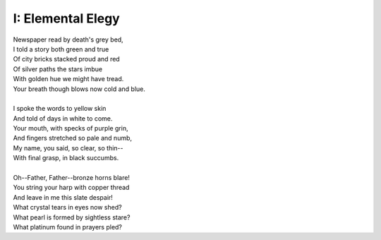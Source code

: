 I: Elemental Elegy
------------------

| Newspaper read by death's grey bed,
| I told a story both green and true
| Of city bricks stacked proud and red
| Of silver paths the stars imbue
| With golden hue we might have tread.
| Your breath though blows now cold and blue.
|
| I spoke the words to yellow skin
| And told of days in white to come.
| Your mouth, with specks of purple grin,
| And fingers stretched so pale and numb,
| My name, you said, so clear, so thin--
| With final grasp, in black succumbs.
| 
| Oh--Father, Father--bronze horns blare!
| You string your harp with copper thread
| And leave in me this slate despair!
| What crystal tears in eyes now shed?
| What pearl is formed by sightless stare?
| What platinum found in prayers pled? 
